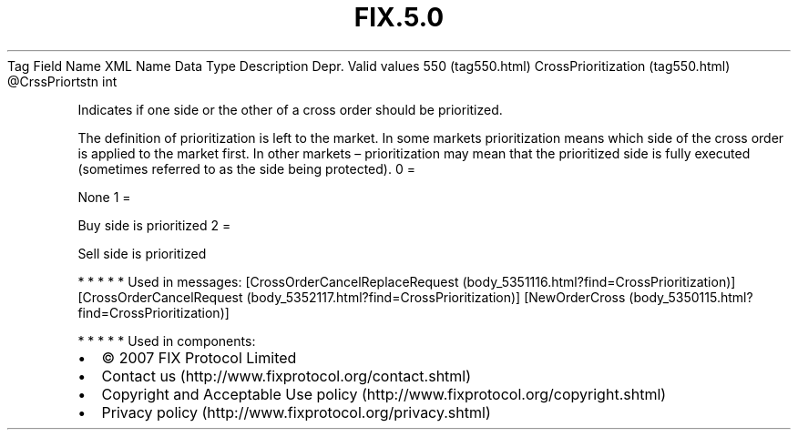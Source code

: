 .TH FIX.5.0 "" "" "Tag #550"
Tag
Field Name
XML Name
Data Type
Description
Depr.
Valid values
550 (tag550.html)
CrossPrioritization (tag550.html)
\@CrssPriortstn
int
.PP
Indicates if one side or the other of a cross order should be
prioritized.
.PP
The definition of prioritization is left to the market. In some
markets prioritization means which side of the cross order is
applied to the market first. In other markets – prioritization may
mean that the prioritized side is fully executed (sometimes
referred to as the side being protected).
0
=
.PP
None
1
=
.PP
Buy side is prioritized
2
=
.PP
Sell side is prioritized
.PP
   *   *   *   *   *
Used in messages:
[CrossOrderCancelReplaceRequest (body_5351116.html?find=CrossPrioritization)]
[CrossOrderCancelRequest (body_5352117.html?find=CrossPrioritization)]
[NewOrderCross (body_5350115.html?find=CrossPrioritization)]
.PP
   *   *   *   *   *
Used in components:

.PD 0
.P
.PD

.PP
.PP
.IP \[bu] 2
© 2007 FIX Protocol Limited
.IP \[bu] 2
Contact us (http://www.fixprotocol.org/contact.shtml)
.IP \[bu] 2
Copyright and Acceptable Use policy (http://www.fixprotocol.org/copyright.shtml)
.IP \[bu] 2
Privacy policy (http://www.fixprotocol.org/privacy.shtml)
